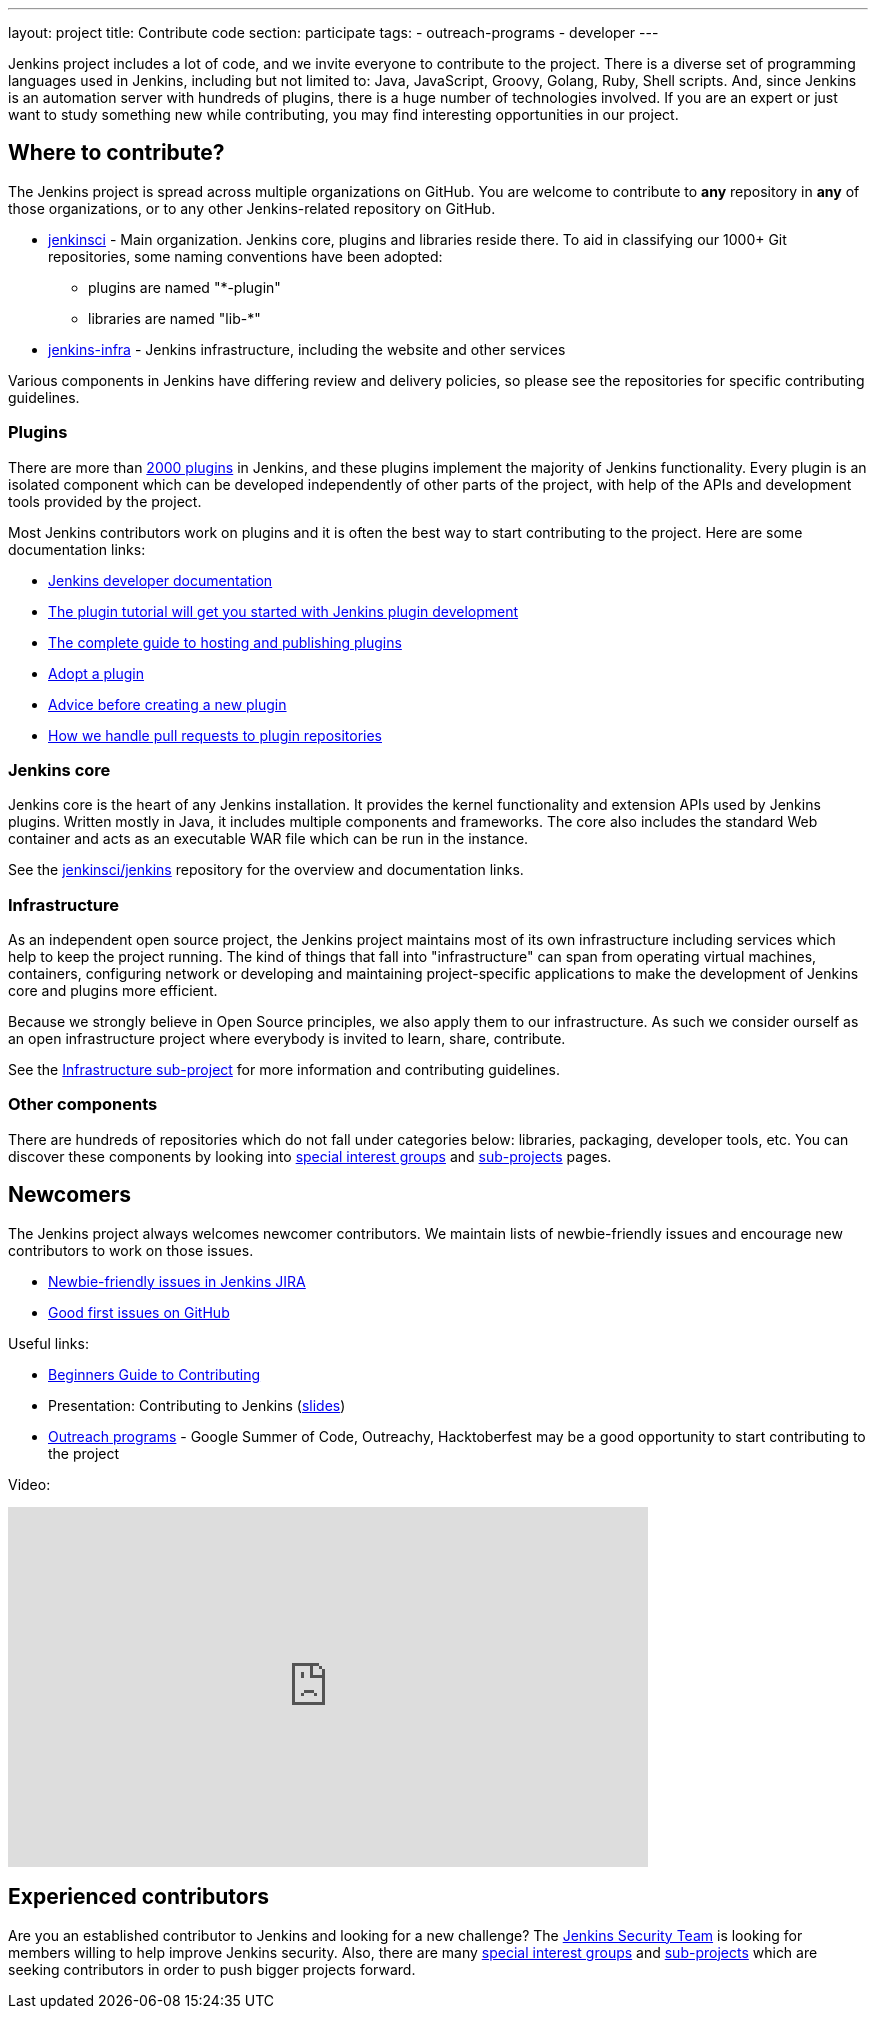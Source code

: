 ---
layout: project
title: Contribute code
section: participate
tags:
  - outreach-programs
  - developer
---

Jenkins project includes a lot of code, and we invite everyone to contribute to the project.
There is a diverse set of programming languages used in Jenkins,
including but not limited to: Java, JavaScript, Groovy, Golang, Ruby, Shell scripts.
And, since Jenkins is an automation server with hundreds of plugins, there is a huge number of technologies involved.
If you are an expert or just want to study something new while contributing,
you may find interesting opportunities in our project.

== Where to contribute?

The Jenkins project is spread across multiple organizations on GitHub.
You are welcome to contribute to **any** repository in **any** of those organizations, or to any other Jenkins-related repository on GitHub.

* https://github.com/jenkinsci[jenkinsci] - Main organization.
  Jenkins core, plugins and libraries reside there.
  To aid in classifying our 1000+ Git repositories, some naming conventions have been adopted:
** plugins are named "*-plugin"
** libraries are named "lib-*"
* https://github.com/jenkins-infra[jenkins-infra] - Jenkins infrastructure, including the website and other services

Various components in Jenkins have differing review and delivery policies,
so please see the repositories for specific contributing guidelines.

=== Plugins

There are more than link:https://plugins.jenkins.io[2000 plugins] in Jenkins,
and these plugins implement the majority of Jenkins functionality.
Every plugin is an isolated component which can be developed independently of other parts of the project,
with help of the APIs and development tools provided by the project.

Most Jenkins contributors work on plugins and it is often the best way to start contributing to the project.
Here are some documentation links:

* link:/doc/developer/[Jenkins developer documentation]
* link:/doc/developer/plugin-development/[The plugin tutorial will get you started with Jenkins plugin development]
* link:/doc/developer/publishing/requesting-hosting/[The complete guide to hosting and publishing plugins]
* link:/doc/developer/plugin-governance/adopt-a-plugin/[Adopt a plugin]
* https://wiki.jenkins.io/display/JENKINS/Before+starting+a+new+plugin[Advice before creating a new plugin]
* https://wiki.jenkins.io/display/JENKINS/Pull+Request+to+Repositories[How we handle pull requests to plugin repositories]

=== Jenkins core

Jenkins core is the heart of any Jenkins installation. It provides the kernel functionality and extension APIs used by Jenkins plugins.
Written mostly in Java, it includes multiple components and frameworks.
The core also includes the standard Web container and acts as an executable WAR file which can be run in the instance.

See the link:https://github.com/jenkinsci/jenkins[jenkinsci/jenkins] repository for the overview and documentation links.

=== Infrastructure

As an independent open source project, the Jenkins project maintains most of its own infrastructure including services which help to keep the project running. 
The kind of things that fall into "infrastructure" can span from operating virtual machines, containers, configuring network or developing and maintaining project-specific applications to make the development of Jenkins core and plugins more efficient.

Because we strongly believe in Open Source principles, we also apply them to our infrastructure. 
As such we consider ourself as an open infrastructure project where everybody is invited to learn, share, contribute.

See the link:/projects/infrastructure/[Infrastructure sub-project] for more information and contributing guidelines.

=== Other components

There are hundreds of repositories which do not fall under categories below:
libraries, packaging, developer tools, etc.
You can discover these components by looking into link:/sigs[special interest groups] and link:/projects[sub-projects] pages.

////
TODO(oleg_nenashev): Expand this section?
////

== Newcomers

The Jenkins project always welcomes newcomer contributors.
We maintain lists of newbie-friendly issues and encourage new contributors to work on those issues.

* link:https://issues.jenkins.io/issues/?jql=labels%20%3D%20newbie-friendly%20and%20status%20in%20(Open%2C%20%22To%20Do%22%2C%20Reopened)[Newbie-friendly issues in Jenkins JIRA]
* link:https://github.com/search?q=org%3Ajenkinsci+org%3Ajenkins-infra+is%3Aissue+is%3Aopen+label%3A%22good+first+issue%22[Good first issues on GitHub]

Useful links:

* link:https://wiki.jenkins.io/display/JENKINS/Beginners+Guide+to+Contributing#BeginnersGuidetoContributing-Areyouinterestedinwritingcode%3F[Beginners Guide to Contributing]
* Presentation: Contributing to Jenkins (link:https://docs.google.com/presentation/d/1JHgVzWZAx95IsUAZp8OoyCQGGkrCjzUd7eblwd1Y-hA/edit?usp=sharing[slides])
* link:/sigs/advocacy-and-outreach/outreach-programs/[Outreach programs] - Google Summer of Code, Outreachy, Hacktoberfest may be a good opportunity to start contributing to the project

Video:

video::ivMBMuZXdBA[youtube,width=640,height=360]

== Experienced contributors

Are you an established contributor to Jenkins and looking for a new challenge?
The link:/security#team[Jenkins Security Team] is looking for members willing to help improve Jenkins security.
Also, there are many link:/sigs[special interest groups] and link:/projects[sub-projects] which are seeking contributors 
in order to push bigger projects forward.

////
TODO: delete?
* https://wiki.jenkins.io/display/JENKINS/Instructions+for+Committers[Instructions for committers]
* https://wiki.jenkins.io/display/JENKINS/GitHub+commit+messages[On writing GitHub commit messages]
* https://wiki.jenkins.io/display/JENKINS/Introduction

////
